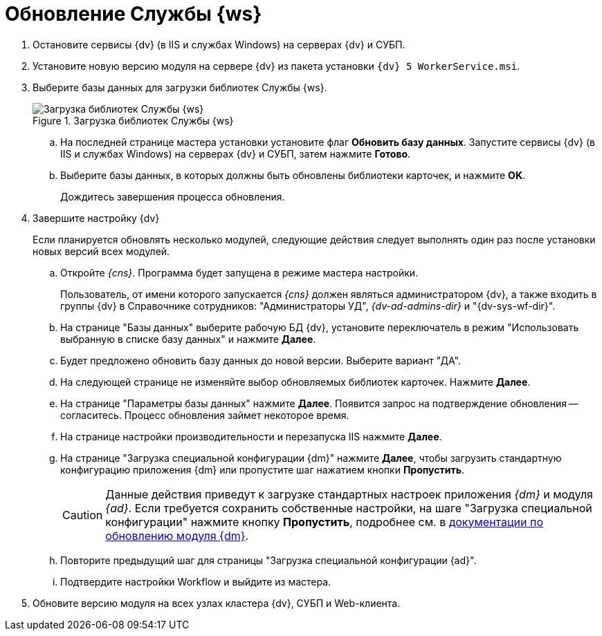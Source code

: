 = Обновление Службы {ws}

. Остановите сервисы {dv} (в IIS и службах Windows) на серверах {dv} и СУБП.
. Установите новую версию модуля на сервере {dv} из пакета установки `{dv} 5 WorkerService.msi`.
+
. Выберите базы данных для загрузки библиотек Службы {ws}.
+
.Загрузка библиотек Службы {ws}
image::load-libs.png[Загрузка библиотек Службы {ws}]
+
.. На последней странице мастера установки установите флаг *Обновить базу данных*. Запустите сервисы {dv} (в IIS и службах Windows) на серверах {dv} и СУБП, затем нажмите *Готово*.
.. Выберите базы данных, в которых должны быть обновлены библиотеки карточек, и нажмите *OK*.
+
Дождитесь завершения процесса обновления.
+
. Завершите настройку {dv}
+
Если планируется обновлять несколько модулей, следующие действия следует выполнять один раз после установки новых версий всех модулей.
+
.. Откройте _{cns}_. Программа будет запущена в режиме мастера настройки.
+
Пользователь, от имени которого запускается _{cns}_ должен являться администратором {dv}, а также входить в группы {dv} в Справочнике сотрудников: "Администраторы УД", _{dv-ad-admins-dir}_ и "{dv-sys-wf-dir}".
+
.. На странице "Базы данных" выберите рабочую БД {dv}, установите переключатель в режим "Использовать выбранную в списке базу данных" и нажмите *Далее*.
.. Будет предложено обновить базу данных до новой версии. Выберите вариант "ДА".
.. На следующей странице не изменяйте выбор обновляемых библиотек карточек. Нажмите *Далее*.
.. На странице "Параметры базы данных" нажмите *Далее*. Появится запрос на подтверждение обновления -- согласитесь. Процесс обновления займет некоторое время.
.. На странице настройки производительности и перезапуска IIS нажмите *Далее*.
.. На странице "Загрузка специальной конфигурации {dm}" нажмите *Далее*, чтобы загрузить стандартную конфигурацию приложения {dm} или пропустите шаг нажатием кнопки *Пропустить*.
+
CAUTION: Данные действия приведут к загрузке стандартных настроек приложения _{dm}_ и модуля _{ad}_. Если требуется сохранить собственные настройки, на шаге "Загрузка специальной конфигурации" нажмите кнопку *Пропустить*, подробнее см. в xref:documentmgmt:common:update-module.adoc#update-no-overwrite[документации по обновлению модуля {dm}].
+
.. Повторите предыдущий шаг для страницы "Загрузка специальной конфигурации {ad}".
.. Подтвердите настройки Workflow и выйдите из мастера.
. Обновите версию модуля на всех узлах кластера {dv}, СУБП и Web-клиента.
